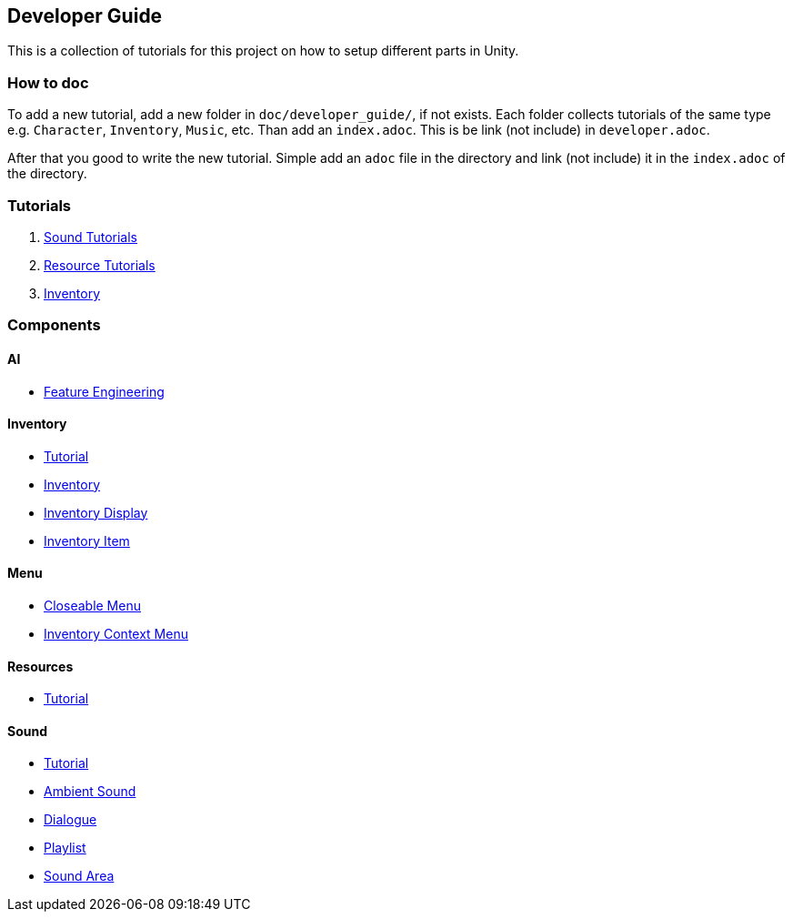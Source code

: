 == Developer Guide

This is a collection of tutorials for this project on how to setup different parts in Unity.


=== How to doc

To add a new tutorial, add a new folder in `doc/developer_guide/`, if not exists. Each folder collects tutorials of the
same type e.g. `Character`, `Inventory`, `Music`, etc. Than add an `index.adoc`. This is be link (not include) in 
`developer.adoc`.

After that you good to write the new tutorial. Simple add an `adoc` file in the directory and link (not include) it in
the `index.adoc` of the directory.

=== Tutorials

1. link:./Sound/index.adoc[Sound Tutorials]

2. link:../Resources/index.adoc[Resource Tutorials]

3. link:Inventory/index.adoc[Inventory]

=== Components

==== AI

* link:./Ai/FeatureEngineering.adoc[Feature Engineering]

==== Inventory

* link:./Inventory/index.adoc[Tutorial]
* link:./Inventory/Inventory.adoc[Inventory]
* link:./Inventory/InventoryDisplay.adoc[Inventory Display]
* link:./Inventory/InventoryItem.adoc[Inventory Item]

==== Menu

* link:./Menu/CloseableMenu.adoc[Closeable Menu]
* link:./Menu/InventoryContextMenu.adoc[Inventory Context Menu]

==== Resources

* link:./Resources/index.adoc[Tutorial]

==== Sound

* link:./Sound/index.adoc[Tutorial]
* link:./Sound/AmbientSound.adoc[Ambient Sound]
* link:./Sound/Dialogue.adoc[Dialogue]
* link:./Sound/Playlist.adoc[Playlist]
* link:./Sound/SoundArea.adoc[Sound Area]
